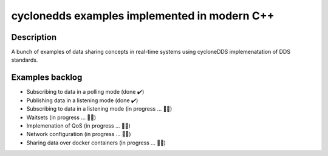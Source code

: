 
cyclonedds examples implemented in modern C++
==========

Description
***********

A bunch of examples of data sharing concepts in real-time systems using cycloneDDS implemenatation of DDS standards.

Examples backlog
****************

- Subscribing to data in a polling mode (done ✔️)
- Publishing data in a listening mode (done ✔️)
- Subscribing to data in a listening mode (in progress ... 👨‍💻)
- Waitsets (in progress ... 👨‍💻)
- Implemenation of QoS (in progress ... 👨‍💻)
- Network configuration (in progress ... 👨‍💻)
- Sharing data over docker containers (in progress ... 👨‍💻)
